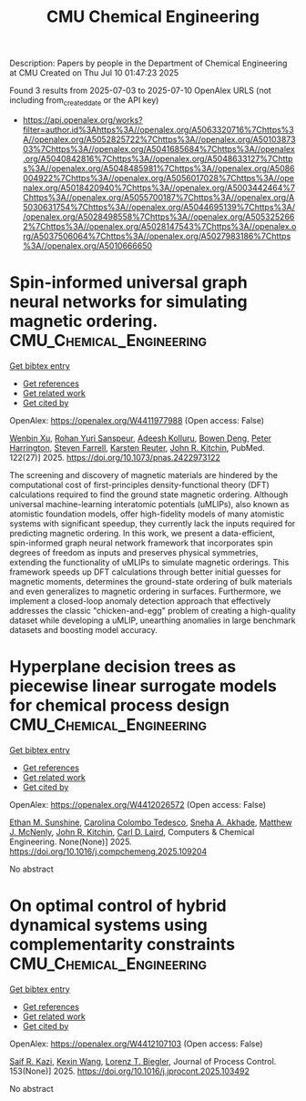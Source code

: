 #+TITLE: CMU Chemical Engineering
Description: Papers by people in the Department of Chemical Engineering at CMU
Created on Thu Jul 10 01:47:23 2025

Found 3 results from 2025-07-03 to 2025-07-10
OpenAlex URLS (not including from_created_date or the API key)
- [[https://api.openalex.org/works?filter=author.id%3Ahttps%3A//openalex.org/A5063320716%7Chttps%3A//openalex.org/A5052825722%7Chttps%3A//openalex.org/A5010387303%7Chttps%3A//openalex.org/A5041685684%7Chttps%3A//openalex.org/A5040842816%7Chttps%3A//openalex.org/A5048633127%7Chttps%3A//openalex.org/A5048485981%7Chttps%3A//openalex.org/A5086004922%7Chttps%3A//openalex.org/A5056017028%7Chttps%3A//openalex.org/A5018420940%7Chttps%3A//openalex.org/A5003442464%7Chttps%3A//openalex.org/A5055700187%7Chttps%3A//openalex.org/A5030631754%7Chttps%3A//openalex.org/A5044695139%7Chttps%3A//openalex.org/A5028498558%7Chttps%3A//openalex.org/A5053252662%7Chttps%3A//openalex.org/A5028147543%7Chttps%3A//openalex.org/A5037506064%7Chttps%3A//openalex.org/A5027983186%7Chttps%3A//openalex.org/A5010666650]]

* Spin-informed universal graph neural networks for simulating magnetic ordering.  :CMU_Chemical_Engineering:
:PROPERTIES:
:UUID: https://openalex.org/W4411977988
:TOPICS: Neural Networks and Applications, Advanced Graph Neural Networks
:PUBLICATION_DATE: 2025-07-08
:END:    
    
[[elisp:(doi-add-bibtex-entry "https://doi.org/10.1073/pnas.2422973122")][Get bibtex entry]] 

- [[elisp:(progn (xref--push-markers (current-buffer) (point)) (oa--referenced-works "https://openalex.org/W4411977988"))][Get references]]
- [[elisp:(progn (xref--push-markers (current-buffer) (point)) (oa--related-works "https://openalex.org/W4411977988"))][Get related work]]
- [[elisp:(progn (xref--push-markers (current-buffer) (point)) (oa--cited-by-works "https://openalex.org/W4411977988"))][Get cited by]]

OpenAlex: https://openalex.org/W4411977988 (Open access: False)
    
[[https://openalex.org/A5101468816][Wenbin Xu]], [[https://openalex.org/A5071284998][Rohan Yuri Sanspeur]], [[https://openalex.org/A5017163658][Adeesh Kolluru]], [[https://openalex.org/A5101898522][Bowen Deng]], [[https://openalex.org/A5101472947][Peter Harrington]], [[https://openalex.org/A5107863121][Steven Farrell]], [[https://openalex.org/A5024866637][Karsten Reuter]], [[https://openalex.org/A5003442464][John R. Kitchin]], PubMed. 122(27)] 2025. https://doi.org/10.1073/pnas.2422973122 
     
The screening and discovery of magnetic materials are hindered by the computational cost of first-principles density-functional theory (DFT) calculations required to find the ground state magnetic ordering. Although universal machine-learning interatomic potentials (uMLIPs), also known as atomistic foundation models, offer high-fidelity models of many atomistic systems with significant speedup, they currently lack the inputs required for predicting magnetic ordering. In this work, we present a data-efficient, spin-informed graph neural network framework that incorporates spin degrees of freedom as inputs and preserves physical symmetries, extending the functionality of uMLIPs to simulate magnetic orderings. This framework speeds up DFT calculations through better initial guesses for magnetic moments, determines the ground-state ordering of bulk materials and even generalizes to magnetic ordering in surfaces. Furthermore, we implement a closed-loop anomaly detection approach that effectively addresses the classic "chicken-and-egg" problem of creating a high-quality dataset while developing a uMLIP, unearthing anomalies in large benchmark datasets and boosting model accuracy.    

    

* Hyperplane decision trees as piecewise linear surrogate models for chemical process design  :CMU_Chemical_Engineering:
:PROPERTIES:
:UUID: https://openalex.org/W4412026572
:TOPICS: Advanced Control Systems Optimization, Fault Detection and Control Systems, Process Optimization and Integration
:PUBLICATION_DATE: 2025-07-01
:END:    
    
[[elisp:(doi-add-bibtex-entry "https://doi.org/10.1016/j.compchemeng.2025.109204")][Get bibtex entry]] 

- [[elisp:(progn (xref--push-markers (current-buffer) (point)) (oa--referenced-works "https://openalex.org/W4412026572"))][Get references]]
- [[elisp:(progn (xref--push-markers (current-buffer) (point)) (oa--related-works "https://openalex.org/W4412026572"))][Get related work]]
- [[elisp:(progn (xref--push-markers (current-buffer) (point)) (oa--cited-by-works "https://openalex.org/W4412026572"))][Get cited by]]

OpenAlex: https://openalex.org/W4412026572 (Open access: False)
    
[[https://openalex.org/A5092859260][Ethan M. Sunshine]], [[https://openalex.org/A5109721889][Carolina Colombo Tedesco]], [[https://openalex.org/A5042139840][Sneha A. Akhade]], [[https://openalex.org/A5112550844][Matthew J. McNenly]], [[https://openalex.org/A5003442464][John R. Kitchin]], [[https://openalex.org/A5109041235][Carl D. Laird]], Computers & Chemical Engineering. None(None)] 2025. https://doi.org/10.1016/j.compchemeng.2025.109204 
     
No abstract    

    

* On optimal control of hybrid dynamical systems using complementarity constraints  :CMU_Chemical_Engineering:
:PROPERTIES:
:UUID: https://openalex.org/W4412107103
:TOPICS: Advanced Control Systems Optimization, Aerospace Engineering and Control Systems, Adaptive Control of Nonlinear Systems
:PUBLICATION_DATE: 2025-07-08
:END:    
    
[[elisp:(doi-add-bibtex-entry "https://doi.org/10.1016/j.jprocont.2025.103492")][Get bibtex entry]] 

- [[elisp:(progn (xref--push-markers (current-buffer) (point)) (oa--referenced-works "https://openalex.org/W4412107103"))][Get references]]
- [[elisp:(progn (xref--push-markers (current-buffer) (point)) (oa--related-works "https://openalex.org/W4412107103"))][Get related work]]
- [[elisp:(progn (xref--push-markers (current-buffer) (point)) (oa--cited-by-works "https://openalex.org/W4412107103"))][Get cited by]]

OpenAlex: https://openalex.org/W4412107103 (Open access: False)
    
[[https://openalex.org/A5046223915][Saif R. Kazi]], [[https://openalex.org/A5100397193][Kexin Wang]], [[https://openalex.org/A5052825722][Lorenz T. Biegler]], Journal of Process Control. 153(None)] 2025. https://doi.org/10.1016/j.jprocont.2025.103492 
     
No abstract    

    
